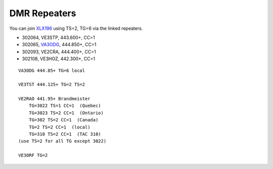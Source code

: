 DMR Repeaters
=============

You can join XLX196_ using TS=2, TG=6 via the linked repeaters.

* 302064, VE3STP, 443.600+, CC=1
* 302065, VA3ODG_, 444.850+, CC=1
* 302093, VE2CRA, 444.400+, CC=1
* 302108, VE3HOZ, 442.300+, CC=1

.. _XLX196: https://xrf196.spdns.org/
.. _VA3ODG: http://va3odg.ddns.net:380/

::

    VA3ODG 444.85+ TG=6 local

    VE3TST 444.125+ TG=2 TS=2

    VE2RAO 441.95+ Brandmeister
        TG=3022 TS=1 CC=1  (Quebec)
        TG=3023 TS=2 CC=1  (Ontario)
        TG=302 TS=2 CC=1  (Canada)
        TG=2 TS=2 CC=1  (local)
        TG=310 TS=2 CC=1  (TAC 310)
    (use TS=2 for all TG except 3022)

    VE3ORF TG=2
